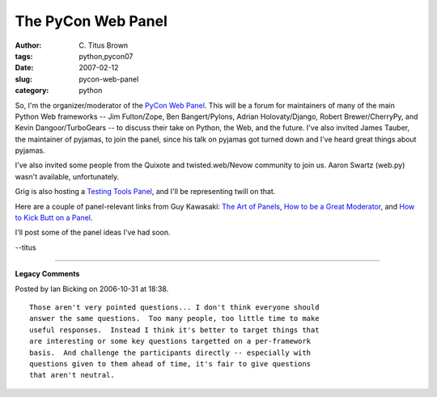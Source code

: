 The PyCon Web Panel
###################

:author: C\. Titus Brown
:tags: python,pycon07
:date: 2007-02-12
:slug: pycon-web-panel
:category: python


So, I'm the organizer/moderator of the `PyCon Web Panel
<http://ivory.idyll.org/blog/nov-06/pycon-acceptance.html>`__.  This
will be a forum for maintainers of many of the main Python Web
frameworks -- Jim Fulton/Zope, Ben Bangert/Pylons, Adrian
Holovaty/Django, Robert Brewer/CherryPy, and Kevin Dangoor/TurboGears
-- to discuss their take on Python, the Web, and the future.  I've
also invited James Tauber, the maintainer of pyjamas, to join the
panel, since his talk on pyjamas got turned down and I've heard great
things about pyjamas.

I've also invited some people from the Quixote and twisted.web/Nevow
community to join us.  Aaron Swartz (web.py) wasn't available,
unfortunately.

Grig is also hosting a `Testing Tools Panel
<http://agiletesting.blogspot.com/2006/12/pycon-news.html>`__, and
I'll be representing twill on that.

Here are a couple of panel-relevant links from Guy Kawasaki: `The Art
of Panels
<http://blog.guykawasaki.com/2006/11/the_art_of_pane.html>`__, `How to
be a Great Moderator
<http://blog.guykawasaki.com/2006/03/how_to_be_a_gre.html>`__, and
`How to Kick Butt on a Panel
<http://blog.guykawasaki.com/2006/01/how_to_kick_but.html>`__.

I'll post some of the panel ideas I've had soon.

--titus


----

**Legacy Comments**


Posted by Ian Bicking on 2006-10-31 at 18:38. 

::

   Those aren't very pointed questions... I don't think everyone should
   answer the same questions.  Too many people, too little time to make
   useful responses.  Instead I think it's better to target things that
   are interesting or some key questions targetted on a per-framework
   basis.  And challenge the participants directly -- especially with
   questions given to them ahead of time, it's fair to give questions
   that aren't neutral.

